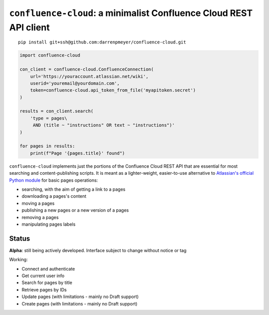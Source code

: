 ``confluence-cloud``: a minimalist Confluence Cloud REST API client
===================================================================

::

    pip install git+ssh@github.com:darrenpmeyer/confluence-cloud.git

.. code-block:: python

    import confluence-cloud

    con_client = confluence-cloud.ConfluenceConnection(
        url='https://youraccount.atlassian.net/wiki',
        userid='youremail@yourdomain.com',
        token=confluence-cloud.api_token_from_file('myapitoken.secret')
    )

    results = con_client.search(
        'type = pages\
         AND (title ~ "instructions" OR text ~ "instructions")'
    )

    for pages in results:
        print(f"Page '{pages.title}' found")

``confluence-cloud`` implements just the portions of the Confluence Cloud REST API that are essential for most searching and content-publishing scripts. It is meant as a lighter-weight, easier-to-use alternative to `Atlassian's official Python module <https://pypi.org/project/atlassian-python-api/>`_ for basic pages operations:

* searching, with the aim of getting a link to a pages
* downloading a pages's content
* moving a pages
* publishing a new pages or a new version of a pages
* removing a pages
* manipulating pages labels


Status
~~~~~~

**Alpha**: still being actively developed. Interface subject to change without notice or tag

Working:

* Connect and authenticate
* Get current user info
* Search for pages by title
* Retrieve pages by IDs
* Update pages (with limitations - mainly no Draft support)
* Create pages (with limitations - mainly no Draft support)

